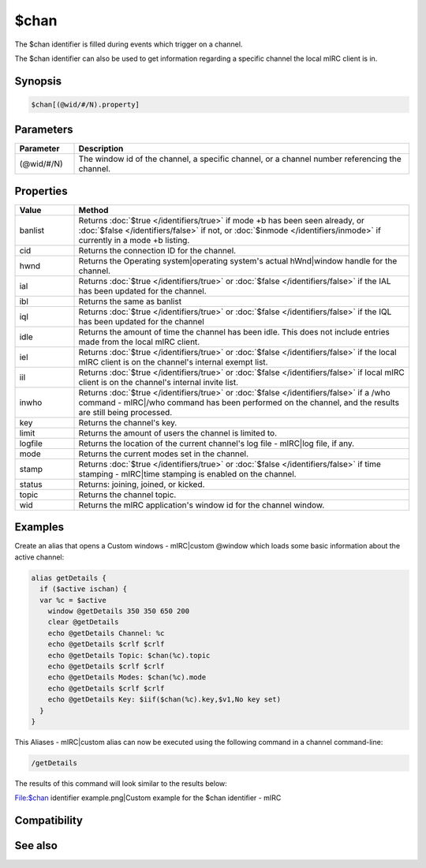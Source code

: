 $chan
=====

The $chan identifier is filled during events which trigger on a channel.

The $chan identifier can also be used to get information regarding a specific channel the local mIRC client is in.

Synopsis
--------

.. code:: text

    $chan[(@wid/#/N).property]

Parameters
----------

.. list-table::
    :widths: 15 85
    :header-rows: 1

    * - Parameter
      - Description
    * - (@wid/#/N)
      - The window id of the channel, a specific channel, or a channel number referencing the channel.

Properties
----------

.. list-table::
    :widths: 15 85
    :header-rows: 1

    * - Property
      - Description

.. list-table::
    :widths: 15 85
    :header-rows: 1

    * - Value
      - Method
    * - banlist
      - Returns :doc:`$true </identifiers/true>` if mode +b has been seen already, or :doc:`$false </identifiers/false>` if not, or  :doc:`$inmode </identifiers/inmode>` if currently in a mode +b listing.
    * - cid
      - Returns the connection ID for the channel.
    * - hwnd
      - Returns the Operating system|operating system's actual hWnd|window handle for the channel.
    * - ial
      - Returns :doc:`$true </identifiers/true>` or :doc:`$false </identifiers/false>` if the IAL has been updated for the channel.
    * - ibl
      - Returns the same as banlist
    * - iql
      - Returns :doc:`$true </identifiers/true>` or :doc:`$false </identifiers/false>` if the IQL has been updated for the channel
    * - idle
      - Returns the amount of time the channel has been idle. This does not include entries made from the local mIRC client.
    * - iel
      - Returns :doc:`$true </identifiers/true>` or :doc:`$false </identifiers/false>` if the local mIRC client is on the channel's internal exempt list.
    * - iil
      - Returns :doc:`$true </identifiers/true>` or :doc:`$false </identifiers/false>` if local mIRC client is on the channel's internal invite list.
    * - inwho
      - Returns :doc:`$true </identifiers/true>` or :doc:`$false </identifiers/false>` if a /who command - mIRC|/who command has been performed on the channel, and the results are still being processed.
    * - key
      - Returns the channel's key.
    * - limit
      - Returns the amount of users the channel is limited to.
    * - logfile
      - Returns the location of the current channel's log file - mIRC|log file, if any.
    * - mode
      - Returns the current modes set in the channel.
    * - stamp
      - Returns :doc:`$true </identifiers/true>` or :doc:`$false </identifiers/false>` if time stamping - mIRC|time stamping is enabled on the channel.
    * - status
      - Returns: joining, joined, or kicked.
    * - topic
      - Returns the channel topic.
    * - wid
      - Returns the mIRC application's window id for the channel window.

Examples
--------

Create an alias that opens a Custom windows - mIRC|custom @window which loads some basic information about the active channel:

.. code:: text

    alias getDetails {
      if ($active ischan) {
      var %c = $active
        window @getDetails 350 350 650 200
        clear @getDetails
        echo @getDetails Channel: %c
        echo @getDetails $crlf $crlf
        echo @getDetails Topic: $chan(%c).topic
        echo @getDetails $crlf $crlf
        echo @getDetails Modes: $chan(%c).mode
        echo @getDetails $crlf $crlf
        echo @getDetails Key: $iif($chan(%c).key,$v1,No key set)
      }
    }

This Aliases - mIRC|custom alias can now be executed using the following command in a channel command-line:

.. code:: text

    /getDetails

The results of this command will look similar to the results below:

File:$chan identifier example.png|Custom example for the $chan identifier - mIRC

Compatibility
-------------

.. compatibility:: 4.7

See also
--------

.. hlist::
    :columns: 4

    * :doc:`on join </events/on_join>`
    * :doc:`on part </events/on_part>`
    * :doc:`$ial </identifiers/ial>`
    * :doc:`$ibl </identifiers/ibl>`
    * :doc:`$nick </identifiers/nick>`

